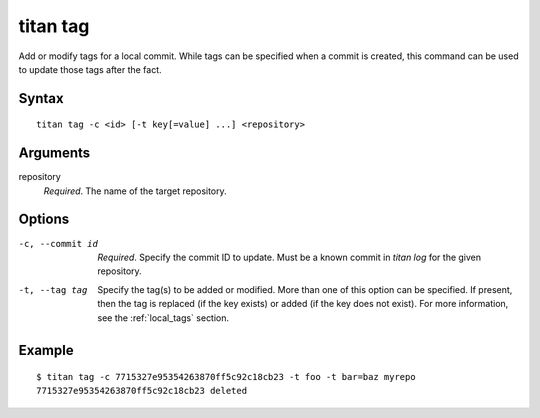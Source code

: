 .. _cli_cmd_tag:

titan tag
=========

Add or modify tags for a local commit. While tags can be specified when a
commit is created, this command can be used to update those tags after the
fact.

Syntax
------

::

    titan tag -c <id> [-t key[=value] ...] <repository>

Arguments
---------

repository
    *Required*. The name of the target repository.

Options
-------

-c, --commit id         *Required*. Specify the commit ID to update. Must be a
                        known commit in `titan log` for the given repository.

-t, --tag tag           Specify the tag(s) to be added or modified. More than
                        one of this option can be specified. If present, then
                        the tag is replaced (if the key exists) or added (if
                        the key does not exist). For more information, see the
                        :ref:`local_tags` section.

Example
-------

::

    $ titan tag -c 7715327e95354263870ff5c92c18cb23 -t foo -t bar=baz myrepo
    7715327e95354263870ff5c92c18cb23 deleted
